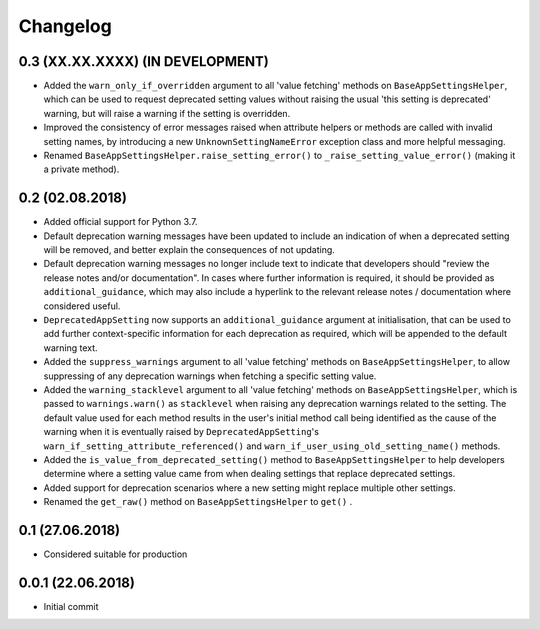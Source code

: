 Changelog
=========

0.3 (XX.XX.XXXX) (IN DEVELOPMENT)
----------------------------------

- Added the ``warn_only_if_overridden`` argument to all 'value fetching' methods on ``BaseAppSettingsHelper``, which can be used to request deprecated setting values without raising the usual 'this setting is deprecated' warning, but will raise a warning if the setting is overridden.
- Improved the consistency of error messages raised when attribute helpers or methods are called with invalid setting names, by introducing a new ``UnknownSettingNameError`` exception class and more helpful messaging.
- Renamed ``BaseAppSettingsHelper.raise_setting_error()`` to ``_raise_setting_value_error()`` (making it a private method).

0.2 (02.08.2018)
----------------

- Added official support for Python 3.7.
- Default deprecation warning messages have been updated to include an indication of when a deprecated setting will be removed, and better explain the consequences of not updating.
- Default deprecation warning messages no longer include text to indicate that developers should "review the release notes and/or documentation". In cases where further information is required, it should be provided as ``additional_guidance``, which may also include a hyperlink to the relevant release notes / documentation where considered useful.
- ``DeprecatedAppSetting`` now supports an ``additional_guidance`` argument at initialisation, that can be used to add further context-specific information for each deprecation as required, which will be appended to the default warning text.
- Added the ``suppress_warnings`` argument to all 'value fetching' methods on ``BaseAppSettingsHelper``, to allow suppressing of any deprecation warnings when fetching a specific setting value.
- Added the ``warning_stacklevel`` argument to all 'value fetching' methods on ``BaseAppSettingsHelper``, which is passed to ``warnings.warn()`` as ``stacklevel`` when raising any deprecation warnings related to the setting. The default value used for each method results in the user's initial method call being identified as the cause of the warning when it is eventually raised by ``DeprecatedAppSetting``'s ``warn_if_setting_attribute_referenced()`` and ``warn_if_user_using_old_setting_name()`` methods.
- Added the ``is_value_from_deprecated_setting()`` method to ``BaseAppSettingsHelper`` to help developers determine where a setting value came from when dealing settings that replace deprecated settings.
- Added support for deprecation scenarios where a new setting might replace multiple other settings.
- Renamed the ``get_raw()`` method on ``BaseAppSettingsHelper`` to ``get()`` .


0.1 (27.06.2018)
----------------

- Considered suitable for production


0.0.1 (22.06.2018)
------------------

- Initial commit
